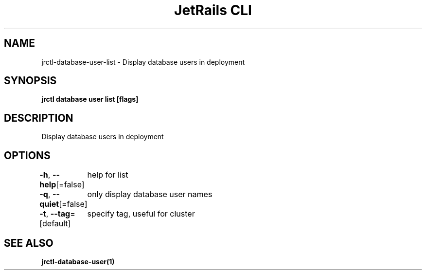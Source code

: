 .nh
.TH "JetRails CLI" "1" "May 2025" "Copyright 2025 ADF, Inc. All Rights Reserved " ""

.SH NAME
.PP
jrctl\-database\-user\-list \- Display database users in deployment


.SH SYNOPSIS
.PP
\fBjrctl database user list [flags]\fP


.SH DESCRIPTION
.PP
Display database users in deployment


.SH OPTIONS
.PP
\fB\-h\fP, \fB\-\-help\fP[=false]
	help for list

.PP
\fB\-q\fP, \fB\-\-quiet\fP[=false]
	only display database user names

.PP
\fB\-t\fP, \fB\-\-tag\fP=[default]
	specify tag, useful for cluster


.SH SEE ALSO
.PP
\fBjrctl\-database\-user(1)\fP

